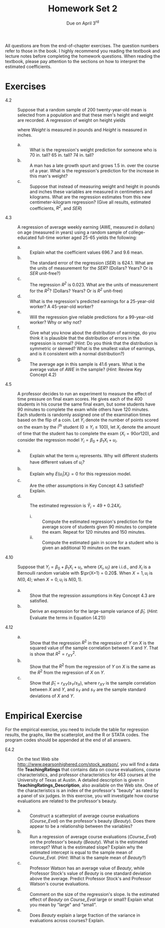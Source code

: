#+TITLE: Homework Set 2
#+AUTHOR:
#+DATE: Due on April 3^{rd}
#+OPTIONS: toc:nil H:1 num:0 ^:{}
#+LATEX_CLASS: article
#+LATEX_CLASS_OPTIONS: [a4paper,11pt]
#+LATEX_HEADER: \usepackage[margin=1.2in]{geometry}
#+LATEX_HEADER: \usepackage{setspace}
#+LATEX_HEADER: \singlespacing
#+LATEX_HEADER: \usepackage{parskip}
#+LATEX_HEADER: \usepackage{amsthm}
#+LATEX_HEADER: \usepackage{mathtools}
#+LATEX_HEADER: \newcommand{\dx}{\mathrm{d}}
#+LATEX_HEADER: \newcommand{\var}{\mathrm{var}}
#+LATEX_HEADER: \newcommand{\cov}{\mathrm{cov}}
#+LATEX_HEADER: \newcommand{\corr}{\mathrm{corr}}
#+LATEX_HEADER: \newcommand{\pr}{\mathrm{Pr}}

All questions are from the end-of-chapter exercises. The question
numbers refer to those in the book. I highly recommend you reading the
textbook and lecture notes before completing the homework
questions. When reading the textbook, please pay attention to the
sections on how to interpret the estimated coefficients.

* Exercises

- 4.2 :: Suppose that a random sample of 200 twenty-year-old mean is
         selected from a population and that these men's height and
         weight are recorded. A regression of weight on height yields
         \begin{equation*}
         \widehat{Weight} = -99.41 + 3.94 \times Height, R^2 = 0.81, SER = 10.2
         \end{equation*}
         where $Weight$ is measured in pounds and $Height$ is measured
         in inches.
  - a. :: What is the regression's weight prediction for someone who
          is 70 in. tall? 65 in. tall? 74 in. tall?
  - b. :: A man has a late growth spurt and grows 1.5 in. over the
          course of a year. What is the regression's prediction for
          the increase in this man's weight?
  - c. :: Suppose that instead of measuring weight and height in
          pounds and inches these variables are measured in
          centimeters and kilograms. What are the regression estimates
          from this new centimeter-kilogram regression? (Give all
          results, estimated coefficients, /R^{2}/, and /SER/)

\vspace{0.5cm}

- 4.3 :: A regression of average weekly earning (AWE, measured in
         dollars) on age (measured in years) using a random sample of
         college-educated full-time worker aged 25-65 yields the
         following:
         \begin{equation*}
         \widehat{AWE} = 696.7+ 9.6 \times Age, R^2 = 0.023, SER = 624.1
         \end{equation*}
  - a. :: Explain what the coefficient values 696.7 and 9.6 mean.
  - b. :: The standard error of the regression (/SER/) is 624.1. What
          are the units of measurement for the /SER/? (Dollars? Years?
          Or is /SER/ unit-free?)
  - c. :: The regression /R^{2}/ is 0.023. What are the units of
          measurement for the /R^{2}/? (Dollars? Years? Or is /R^{2}/ unit-free)
  - d. :: What is the regression's predicted earnings for a
          25-year-old worker? A 45-year-old worker?
  - e. :: Will the regression give reliable predictions for a
          99-year-old worker? Why or why not?
  - f. :: Give what you know about the distribution of earnings, do
          you think it is plausible that the distribution of errors in
          the regression is normal? (/Hint/: Do you think that the
          distribution is symmetric or skewed? What is the smallest
          value of earnings, and is it consistent with a normal
          distribution?)
  - g. :: The average age in this sample is 41.6 years. What is the
          average value of /AWE/ in the sample? (/Hint/: Review Key
          Concept 4.2)

\vspace{0.5cm}

- 4.5 :: A professor decides to run an experiment to measure the
         effect of time pressure on final exam scores. He gives each
         of the 400 students in his course the same final exam, but
         some students have 90 minutes to complete the exam while
         others have 120 minutes. Each students is randomly assigned
         one of the examination times based on the flip of a coin. Let
         $Y_i$ denote the number of points scored on the exam by the
         i^{th} student $(0 \leq Y_i \leq 100)$, let $X_i$ denote
         the amount of time that the student has to complete the exam
         $(X_i = 90 or 120)$, and consider the regression model $Y_i =
         \beta_0 + \beta_1 X_i + u_i$.
  - a. :: Explain what the term $u_i$ represents. Why will different
          students have different values of $u_i$?
  - b. :: Explain why $E(u_i | X_i) = 0$ for this regression model.
  - c. :: Are the other assumptions in Key Concept 4.3 satisfied? Explain.
  - d. :: The estimated regression is $\hat{Y}_i = 49 + 0.24 X_i$.
    - i. :: Compute the estimated regression's prediction for the
            average score of students given 90 minutes to complete the
            exam. Repeat for 120 minutes and 150 minutes.
    - ii. :: Compute the estimated gain in score for a student who is
             given an additional 10 minutes on the exam.

\vspace{0.5cm}

# - 4.7 :: Show that $\hat{\beta}_0$ is an unbiased estimator of
#          $\beta_0$. (/Hint/: Use the fact that $\hat{\beta}_1$ is
#          unbiased, which is shown in Appendix 4.3.)

# \vspace{0.5cm}

- 4.10 :: Suppose that $Y_i = \beta_0 + \beta_1 X_i + u_i$, where
          $(X_i, u_i)$ are i.i.d., and $X_i$ is a Bernoulli random
          variable with $\pr(X=1) = 0.20$. When $X=1, u_i \text{ is }
          N(0, 4)$; when $X=0, u_i \text{ is } N(0, 1)$.
  - a. :: Show that the regression assumptions in Key Concept 4.3 are satisfied.
  - b. :: Derive an expression for the large-sample variance of
          $\hat{\beta}_1$. (/Hint/: Evaluate the terms in Equation
          (4.21))

\vspace{0.5cm}

- 4.12 ::
  - a. :: Show that the regression $R^2$ in the regression of $Y$ on
            $X$ is the squared value of the sample correlation between
            $X$ and $Y$. That is show that $R^2 = r^2_{XY}$.
  - b. :: Show that the $R^2$ from the regression of $Y$ on $X$ is the
          same as the $R^2$ from the regression of $X$ on $Y$.
  - c. :: Show that $\hat{\beta}_1 = r_{XY}(s_Y/s_X)$, where $r_{XY}$
          is the sample correlation between $X$ and $Y$, and $s_Y$ and
          $s_Y$ are the sample standard deviations of $X$ and $Y$.

* Empirical Exercise

For the empirical exercise, you need to include the table for
regression results, the graphs, like the scatterplot, and the R or
STATA codes. The program codes should be appended at the end of all
answers.

- E4.2 :: On the text Web site
          [[http:://www.pearsonhighered.com/stock_watson/]], you will find
          a data file *TeachingRatings* that contains data on course
          evaluations, course characteristics, and professor
          characteristics for 463 courses at the University of Texas
          at Austin. A detailed description is given in
          *TeachingRatings_Description*, also available on the Web
          site. One of the characteristics is an index of the
          professor's "beauty" as rated by a panel of six judges. In
          this exercise, you will investigate how course evaluations
          are related to the professor's beauty.
  - a. :: Construct a scatterplot of average course evaluations
          (/Course_Eval/) on the professor's beauty (/Beauty/). Does
          there appear to be a relationship between the variables?
  - b. :: Run a regression of average course evaluations
          (/Course_Eval/) on the professor's beauty (/Beauty/). What
          is the estimated intercept? What is the estimated slope?
          Explain why the estimated intercept is equal to the sample
          mean of /Course_Eval/. (/Hint/: What is the sample mean of /Beauty/?)
  - c. :: Professor Watson has an average value of /Beauty/, while
          Professor Stock's value of /Beauty/ is one standard
          deviation above the average. Predict Professor Stock's and
          Professor Watson's course evaluations.
  - d. :: Comment on the size of the regression's slope. Is the
          estimated effect of /Beauty/ on /Course_Eval/ large or
          small? Explain what you mean by "large" and "small".
  - e. :: Does /Beauty/ explain a large fraction of the variance in
          evaluations across courses? Explain.
